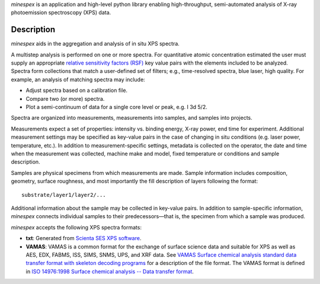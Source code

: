 `minespex` is an application and high-level python library enabling
high-throughput, semi-automated analysis of X-ray photoemission spectroscopy
(XPS) data.

Description
===========

`minespex` aids in the aggregation and analysis of in situ XPS spectra.

A multistep analysis is performed on one or more spectra. For quantitative
atomic concentration estimated the user must supply an appropriate `relative sensitivity factors (RSF)`_
key value pairs with the elements included to be analyzed. Spectra form
collections that match a user-defined set of filters; e.g., time-resolved
spectra, blue laser, high quality. For example, an analysis of matching spectra
may include:

- Adjust spectra based on a calibration file.
- Compare two (or more) spectra.
- Plot a semi-continuum of data for a single core level or peak, e.g. I 3d 5/2.

Spectra are organized into measurements, measurements into samples, and samples
into projects.

Measurements expect a set of properties: intensity vs. binding energy, X-ray
power, end time for experiment. Additional measurement settings may be
specified as key-value pairs in the case of changing in situ conditions (e.g.
laser power, temperature, etc.). In addition to measurement-specific settings,
metadata is collected on the operator, the date and time when the measurement
was collected, machine make and model, fixed temperature or conditions and
sample description.

Samples are physical specimens from which measurements are made. Sample
information includes composition, geometry, surface roughness, and most
importantly the fill description of layers following the format::

    substrate/layer1/layer2/...

Additional information about the sample may be collected in key-value pairs.
In addition to sample-specific information, `minespex` connects individual
samples to their predecessors—that is, the specimen from which a sample was
produced.

`minespex` accepts the following XPS spectra formats:

- **txt**: Generated from `Scienta SES XPS software`_.
- **VAMAS**: VAMAS is a common format for the exchange of surface science
  data and suitable for XPS as well as AES, EDX, FABMS, ISS, SIMS, SNMS, UPS,
  and XRF data. See `VAMAS Surface chemical analysis standard data transfer format with skeleton decoding programs`_
  for a description of the file format. The VAMAS format is defined in
  `ISO 14976:1998 Surface chemical analysis -- Data transfer format`_.


.. _relative sensitivity factors (RSF): http://www.tscienceandtech.org.uk/CourseNotesTSTC2017.pdf
.. _Scienta SES XPS software: ftp://ftp.scienta.se/SES/docs/Manuals/SES/SES%20Software%20Manual%20v5_0.pdf
.. _VAMAS Surface chemical analysis standard data transfer format with skeleton decoding programs: https://onlinelibrary.wiley.com/doi/abs/10.1002/sia.740130202
.. _ISO 14976:1998 Surface chemical analysis -- Data transfer format: https://www.iso.org/standard/24269.html
